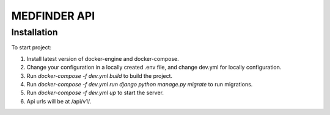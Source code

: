 =========================
MEDFINDER API
=========================

***************
Installation
***************
To start project:

1. Install latest version of docker-engine and docker-compose.
2. Change your configuration in a locally created .env file, and change dev.yml for locally configuration.
3. Run `docker-compose -f dev.yml build` to build the project.
4. Run `docker-compose -f dev.yml run django python manage.py migrate` to run migrations.
5. Run `docker-compose -f dev.yml up` to start the server.
6. Api urls will be at /api/v1/.
